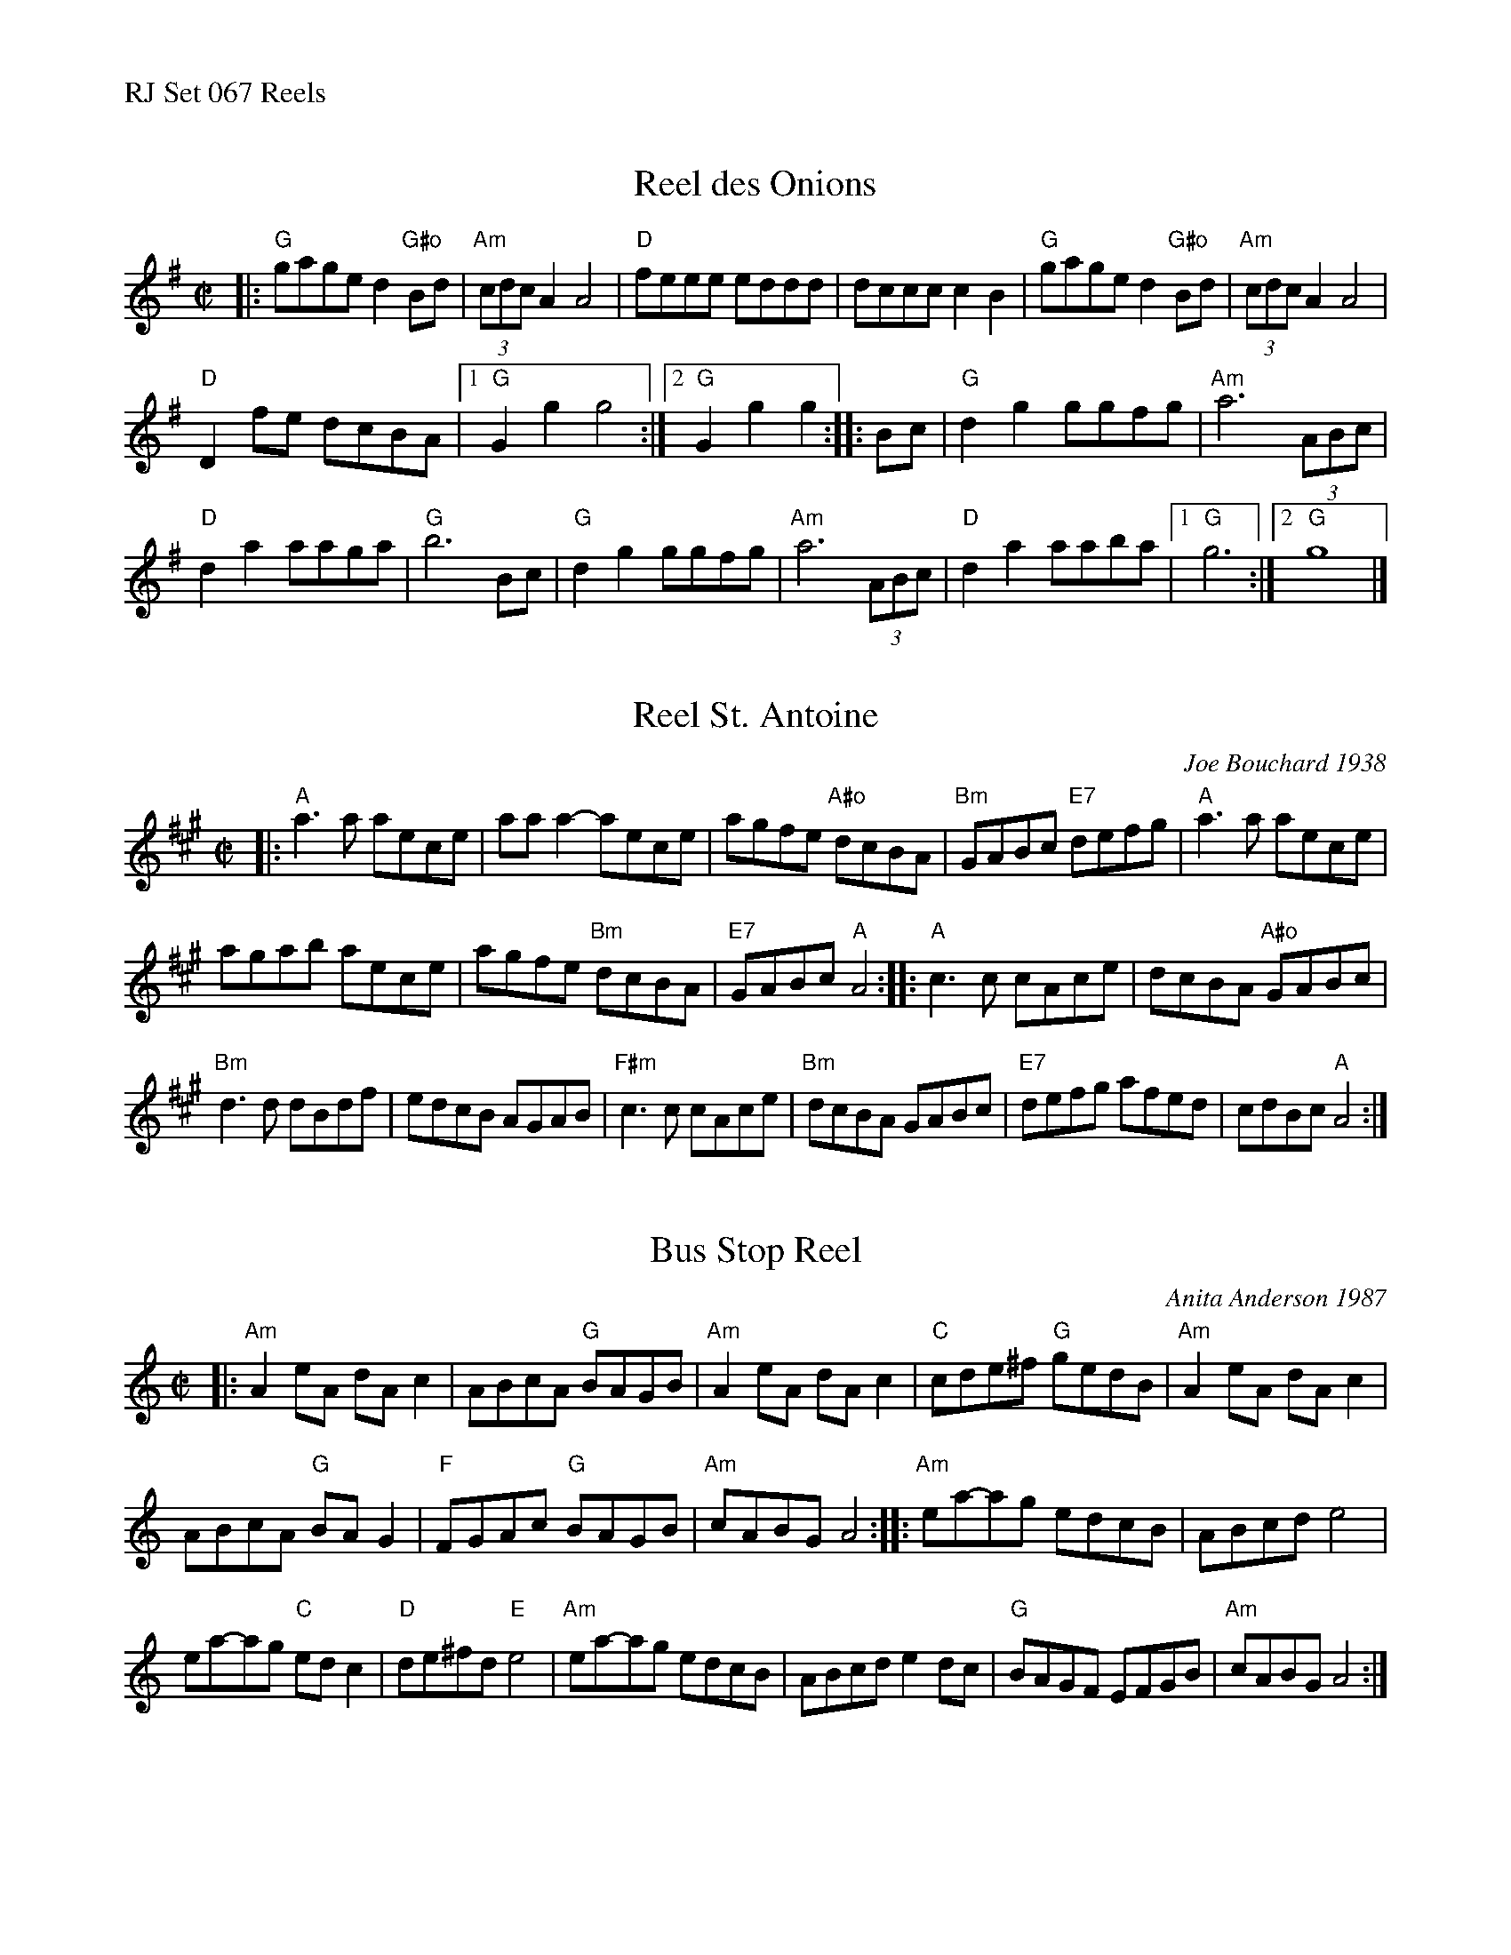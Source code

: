 %%text RJ Set 067 Reels


X: 1
T: Reel des Onions
M: C|
R: reel
K: G
|:\
"G"gage d2"G#o"Bd | (3"Am"cdc A2 A4 | "D"feee eddd | dccc c2B2 |\
"G"gage d2"G#o"Bd | (3"Am"cdc A2 A4 |
"D"D2fe dcBA |[1 "G"G2g2 g4 :|[2 "G"G2g2 g2 :: Bc | "G"d2g2 ggfg | "Am"a6 (3ABc |
"D"d2a2 aaga | "G"b6 Bc | "G"d2g2 ggfg | "Am"a6 (3ABc | "D"d2a2 aaba |[1 "G"g6 :|[2 "G"g8 |]
% text Roaring Jelly  R-107


X: 2
T: Reel St. Antoine
C: Joe Bouchard 1938
R: reel
%D:1938
M: C|
K: A
|:\
"A"a3a aece | aaa2-aece | agfe "A#o"dcBA | "Bm"GABc "E7"defg |\
"A"a3a aece |
agab aece | agfe "Bm"dcBA | "E7"GABc "A"A4 ::\
"A"c3c cAce | dcBA "A#o"GABc |
"Bm"d3d dBdf | edcB AGAB |\
"F#m"c3c cAce | "Bm"dcBA GABc | "E7"defg afed | cdBc "A"A4 :|
% text Roaring Jelly  R-132
% text 09/28/00


X: 3
T: Bus Stop Reel
C: Anita Anderson 1987
%D:1987
N: RJ R-139
Z: Transcribed to abc by Mary Lou Knack
R: reel
M: C|
K: Am
|:\
"Am"A2eA dAc2 | ABcA "G"BAGB | "Am"A2eA dAc2 | "C"cde^f "G"gedB |\
"Am"A2eA dAc2 |
ABcA "G"BAG2 | "F"FGAc "G"BAGB | "Am"cABG A4 ::\
"Am"ea-ag edcB | ABcd e4 |
ea-ag "C"edc2 | "D"de^fd "E"e4 |\
"Am"ea-ag edcB | ABcd e2dc | "G"BAGF EFGB | "Am"cABG A4 :|
% text Roaring Jelly R-139

